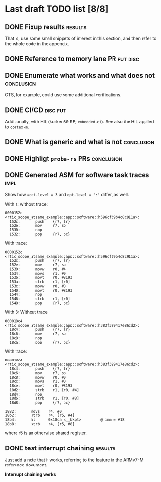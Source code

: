 * Last draft TODO list [8/8]

** DONE Fixup results                                               :results:
CLOSED: [2022-06-08 Wed 20:08]
That is, use some small snippets of interest in this section, and then
refer to the whole code in the appendix.

** DONE Reference to memory lane PR                                :fut:disc:
CLOSED: [2022-06-08 Wed 21:12]


** DONE Enumerate what works and what does not                   :conclusion:
CLOSED: [2022-06-07 Tue 21:51]
GTS, for example, could use some additional verifications.

** DONE CI/CD                                                      :disc:fut:
CLOSED: [2022-06-08 Wed 20:46]
Additionally, with HIL (korken89 RF; =embedded-ci=). See also the HIL applied to =cortex-m=.

** DONE What is generic and what is not                          :conclusion:
CLOSED: [2022-06-07 Tue 22:18]

** DONE Highligt =probe-rs= PRs                                  :conclusion:
CLOSED: [2022-06-07 Tue 22:18]

** DONE Generated ASM for software task traces                         :impl:
CLOSED: [2022-06-09 Thu 13:57]
Show how ~=opt-level = 3~ and ~opt-level = 's'~ differ, as well.

With s:
without trace:
#+begin_src
  0000152c <rtic_scope_atsame_example::app::software::h596cf69b4c8c911a>:
    152c:       push    {r7, lr}
    152e:       mov     r7, sp
    1530:       nop
    1532:       pop     {r7, pc}
#+end_src
With trace:
#+begin_src
  0000152c <rtic_scope_atsame_example::app::software::h596cf69b4c8c911a>:
    152c:       push    {r7, lr}
    152e:       mov     r7, sp
    1530:       movw    r0, #4
    1534:       movs    r1, #0
    1536:       movt    r0, #8193
    153a:       strb    r1, [r0]
    153c:       movw    r0, #8
    1540:       movt    r0, #8193
    1544:       nop
    1546:       strb    r1, [r0]
    1548:       pop     {r7, pc}
#+end_src

With 3:
Without trace:
#+begin_src
  000018c4 <rtic_scope_atsame_example::app::software::h383f399417e86cd2>:
    18c4:       push    {r7, lr}
    18c6:       mov     r7, sp
    18c8:       nop
    18ca:       pop     {r7, pc}
#+end_src
With trace:
#+begin_src
  000018c4 <rtic_scope_atsame_example::app::software::h383f399417e86cd2>:
    18c4:       push    {r7, lr}
    18c6:       mov     r7, sp
    18c8:       movw    r0, #0
    18cc:       movs    r1, #0
    18ce:       movt    r0, #8193
    18d2:       strb    r1, [r0, #4]
    18d4:       nop
    18d6:       strb    r1, [r0, #8]
    18d8:       pop     {r7, pc}
#+end_src


#+begin_src
    1882:       movs    r4, #0
    18b2:       strb    r4, [r5, #4]
    18b4:       bl      0x18ca <__bkpt>         @ imm = #18
    18b8:       strb    r4, [r5, #8]
#+end_src
where r5 is an otherwise shared register.

** DONE test interrupt chaining                                     :results:
CLOSED: [2022-06-09 Thu 14:15]
Just add a note that it works, referring to the feature in the ARMv7-M
reference document.

*Interrupt chaining works*
